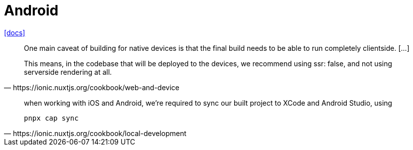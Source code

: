 = Android

https://ionic.nuxtjs.org/cookbook/local-development[[docs\]]

[,https://ionic.nuxtjs.org/cookbook/web-and-device]
____
One main caveat of building for native devices is that the final build needs to be able to run completely clientside. [...]

This means, in the codebase that will be deployed to the devices, we recommend using ssr: false, and not using serverside rendering at all.
____

[,https://ionic.nuxtjs.org/cookbook/local-development]
____
when working with iOS and Android, we're required to sync our built project to XCode and Android Studio, using 

[,bash]
----
pnpx cap sync
----
____